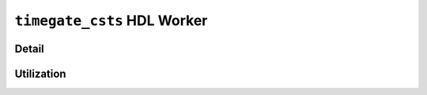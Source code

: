 .. timegate_csts HDL worker


.. _timegate_csts-HDL-worker:


``timegate_csts`` HDL Worker
============================

Detail
------

.. ocpi_documentation_worker::

Utilization
-----------
.. ocpi_documentation_utilization::
